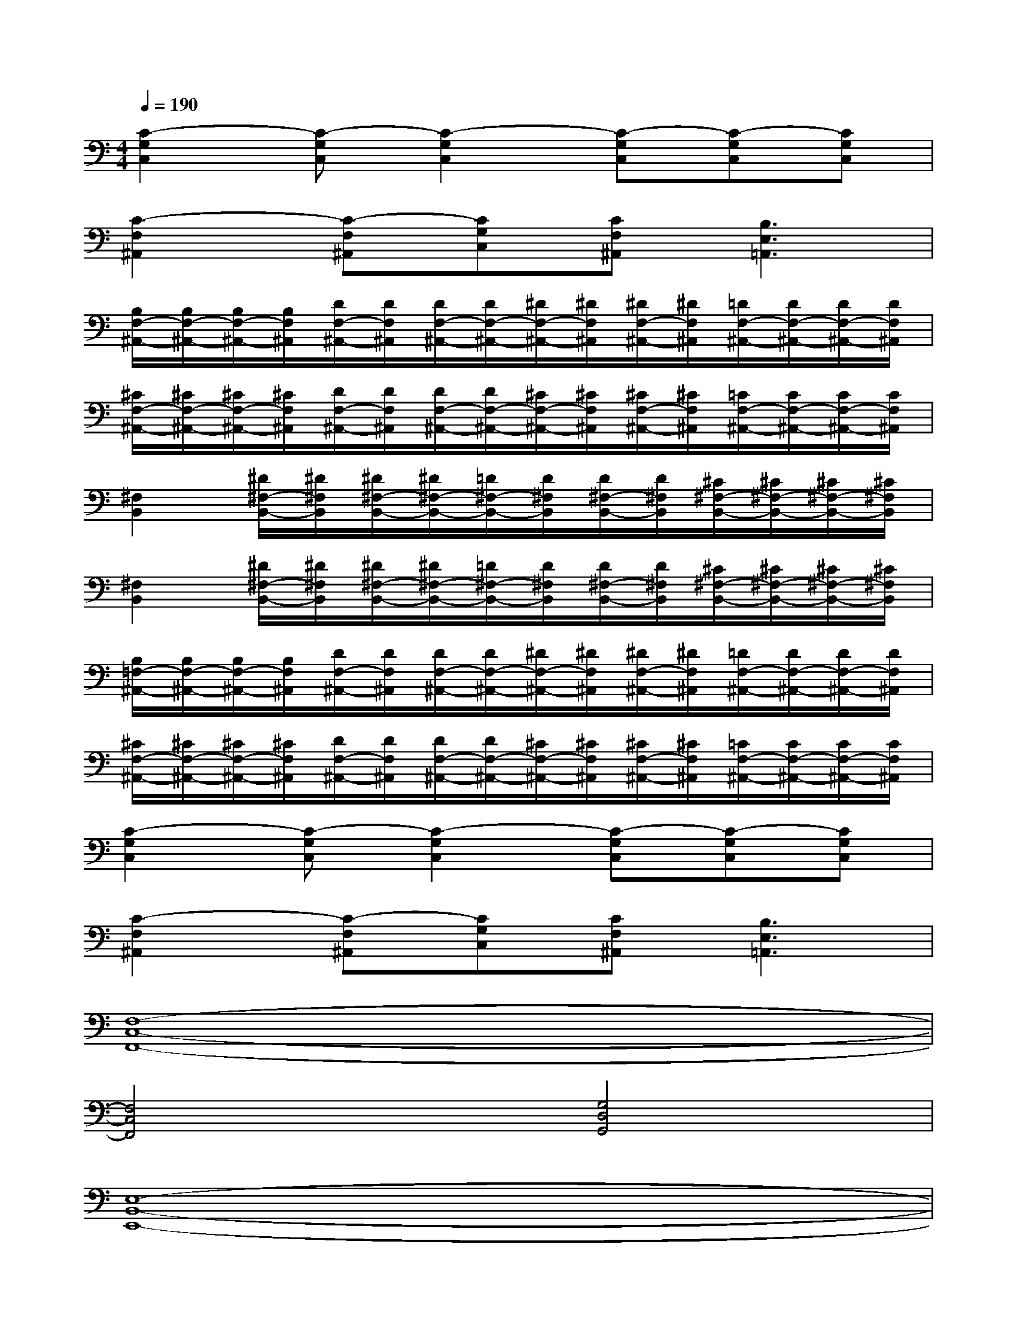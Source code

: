 X:1
T:
M:4/4
L:1/8
Q:1/4=190
K:C%0sharps
V:1
[C2-G,2C,2][C-G,C,][C2-G,2C,2][C-G,C,][C-G,C,][CG,C,]|
[C2-F,2^A,,2][C-F,^A,,][CG,C,][CF,^A,,][B,3E,3=A,,3]|
[B,/2F,/2-^A,,/2-][B,/2F,/2-^A,,/2-][B,/2F,/2-^A,,/2-][B,/2F,/2^A,,/2][D/2F,/2-^A,,/2-][D/2F,/2^A,,/2][D/2F,/2-^A,,/2-][D/2F,/2-^A,,/2-][^D/2F,/2-^A,,/2-][^D/2F,/2^A,,/2][^D/2F,/2-^A,,/2-][^D/2F,/2^A,,/2][=D/2F,/2-^A,,/2-][D/2F,/2-^A,,/2-][D/2F,/2-^A,,/2-][D/2F,/2^A,,/2]|
[^C/2F,/2-^A,,/2-][^C/2F,/2-^A,,/2-][^C/2F,/2-^A,,/2-][^C/2F,/2^A,,/2][D/2F,/2-^A,,/2-][D/2F,/2^A,,/2][D/2F,/2-^A,,/2-][D/2F,/2-^A,,/2-][^C/2F,/2-^A,,/2-][^C/2F,/2^A,,/2][^C/2F,/2-^A,,/2-][^C/2F,/2^A,,/2][=C/2F,/2-^A,,/2-][C/2F,/2-^A,,/2-][C/2F,/2-^A,,/2-][C/2F,/2^A,,/2]|
[^F,2B,,2][^D/2^F,/2-B,,/2-][^D/2^F,/2B,,/2][^D/2^F,/2-B,,/2-][^D/2^F,/2-B,,/2-][=D/2^F,/2-B,,/2-][D/2^F,/2B,,/2][D/2^F,/2-B,,/2-][D/2^F,/2B,,/2][^C/2^F,/2-B,,/2-][^C/2^F,/2-B,,/2-][^C/2^F,/2-B,,/2-][^C/2^F,/2B,,/2]|
[^F,2B,,2][^D/2^F,/2-B,,/2-][^D/2^F,/2B,,/2][^D/2^F,/2-B,,/2-][^D/2^F,/2-B,,/2-][=D/2^F,/2-B,,/2-][D/2^F,/2B,,/2][D/2^F,/2-B,,/2-][D/2^F,/2B,,/2][^C/2^F,/2-B,,/2-][^C/2^F,/2-B,,/2-][^C/2^F,/2-B,,/2-][^C/2^F,/2B,,/2]|
[B,/2=F,/2-^A,,/2-][B,/2F,/2-^A,,/2-][B,/2F,/2-^A,,/2-][B,/2F,/2^A,,/2][D/2F,/2-^A,,/2-][D/2F,/2^A,,/2][D/2F,/2-^A,,/2-][D/2F,/2-^A,,/2-][^D/2F,/2-^A,,/2-][^D/2F,/2^A,,/2][^D/2F,/2-^A,,/2-][^D/2F,/2^A,,/2][=D/2F,/2-^A,,/2-][D/2F,/2-^A,,/2-][D/2F,/2-^A,,/2-][D/2F,/2^A,,/2]|
[^C/2F,/2-^A,,/2-][^C/2F,/2-^A,,/2-][^C/2F,/2-^A,,/2-][^C/2F,/2^A,,/2][D/2F,/2-^A,,/2-][D/2F,/2^A,,/2][D/2F,/2-^A,,/2-][D/2F,/2-^A,,/2-][^C/2F,/2-^A,,/2-][^C/2F,/2^A,,/2][^C/2F,/2-^A,,/2-][^C/2F,/2^A,,/2][=C/2F,/2-^A,,/2-][C/2F,/2-^A,,/2-][C/2F,/2-^A,,/2-][C/2F,/2^A,,/2]|
[C2-G,2C,2][C-G,C,][C2-G,2C,2][C-G,C,][C-G,C,][CG,C,]|
[C2-F,2^A,,2][C-F,^A,,][CG,C,][CF,^A,,][B,3E,3=A,,3]|
[F,8-C,8-F,,8-]|
[F,4C,4F,,4][G,4D,4G,,4]|
[E,8-B,,8-E,,8-]|
[E,8B,,8E,,8]|
[F,8-C,8-F,,8-]|
[F,4C,4F,,4][G,4D,4G,,4]